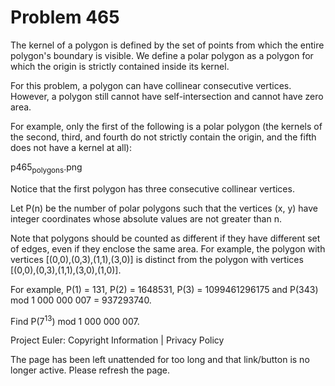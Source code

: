 *   Problem 465

   The kernel of a polygon is defined by the set of points from which the
   entire polygon's boundary is visible. We define a polar polygon as a
   polygon for which the origin is strictly contained inside its kernel.

   For this problem, a polygon can have collinear consecutive vertices.
   However, a polygon still cannot have self-intersection and cannot have
   zero area.

   For example, only the first of the following is a polar polygon (the
   kernels of the second, third, and fourth do not strictly contain the
   origin, and the fifth does not have a kernel at all):

                               p465_polygons.png

   Notice that the first polygon has three consecutive collinear vertices.

   Let P(n) be the number of polar polygons such that the vertices (x, y)
   have integer coordinates whose absolute values are not greater than n.

   Note that polygons should be counted as different if they have different
   set of edges, even if they enclose the same area. For example, the polygon
   with vertices [(0,0),(0,3),(1,1),(3,0)] is distinct from the polygon with
   vertices [(0,0),(0,3),(1,1),(3,0),(1,0)].

   For example, P(1) = 131, P(2) = 1648531, P(3) = 1099461296175 and P(343)
   mod 1 000 000 007 = 937293740.

   Find P(7^13) mod 1 000 000 007.

   Project Euler: Copyright Information | Privacy Policy

   The page has been left unattended for too long and that link/button is no
   longer active. Please refresh the page.
